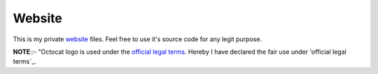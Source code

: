 Website
=======

.. image:: https://travis-ci.org/byashimov/website.svg?branch=develop
    :alt: Build Status
    :target: https://travis-ci.org/byashimov/website

.. image:: https://codecov.io/gh/byashimov/website/branch/develop/graph/badge.svg
    :alt: Codecov
    :target: https://codecov.io/gh/byashimov/website


This is my private website_ files.
Feel free to use it's source code for any legit purpose.

**NOTE**::- "Octocat logo is used under the `official legal terms`_.
Hereby I have declared the fair use under 'official legal terms`_.

.. _website: https://byashimov.com
.. _official legal terms: https://github.com/logos
